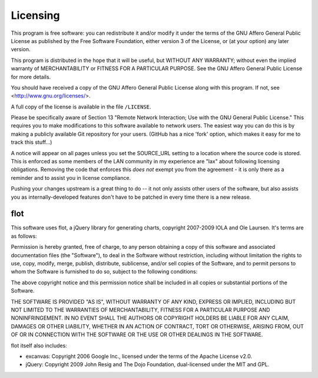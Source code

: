 *********
Licensing
*********

This program is free software: you can redistribute it and/or modify it under the terms of the GNU Affero General Public License as published by the Free Software Foundation, either version 3 of the License, or (at your option) any later version.

This program is distributed in the hope that it will be useful, but WITHOUT ANY WARRANTY; without even the implied warranty of MERCHANTABILITY or FITNESS FOR A PARTICULAR PURPOSE.  See the GNU Affero General Public License for more details.

You should have received a copy of the GNU Affero General Public License along with this program.  If not, see <http://www.gnu.org/licenses/>.

A full copy of the license is available in the file ``/LICENSE``.

Please be specifically aware of Section 13 "Remote Network Interaction; Use with the GNU General Public License."  This requires you to make modifications to this software available to network users.  The easiest way you can do this is by making a publicly available Git repository for your users.  (GitHub has a nice 'fork' option, which makes it easy for me to track this stuff...)

A notice will appear on all pages unless you set the SOURCE_URL setting to a location where the source code is stored.  This is enforced as some members of the LAN community in my experience are "lax" about following licensing obligations.  Removing the code that enforces this *does not* exempt you from the agreement - it is only there as a reminder and to assist you in license compliance.

Pushing your changes upstream is a great thing to do -- it not only assists other users of the software, but also assists you as internally-developed features don't have to be patched in every time there is a new release.

flot
====

This software uses flot, a jQuery library for generating charts, copyright 2007-2009 IOLA and Ole Laursen.  It's terms are as follows:

Permission is hereby granted, free of charge, to any person
obtaining a copy of this software and associated documentation
files (the "Software"), to deal in the Software without
restriction, including without limitation the rights to use,
copy, modify, merge, publish, distribute, sublicense, and/or sell
copies of the Software, and to permit persons to whom the
Software is furnished to do so, subject to the following
conditions:

The above copyright notice and this permission notice shall be
included in all copies or substantial portions of the Software.

THE SOFTWARE IS PROVIDED "AS IS", WITHOUT WARRANTY OF ANY KIND,
EXPRESS OR IMPLIED, INCLUDING BUT NOT LIMITED TO THE WARRANTIES
OF MERCHANTABILITY, FITNESS FOR A PARTICULAR PURPOSE AND
NONINFRINGEMENT. IN NO EVENT SHALL THE AUTHORS OR COPYRIGHT
HOLDERS BE LIABLE FOR ANY CLAIM, DAMAGES OR OTHER LIABILITY,
WHETHER IN AN ACTION OF CONTRACT, TORT OR OTHERWISE, ARISING
FROM, OUT OF OR IN CONNECTION WITH THE SOFTWARE OR THE USE OR
OTHER DEALINGS IN THE SOFTWARE.

flot itself also includes:

- excanvas: Copyright 2006 Google Inc., licensed under the terms of the Apache License v2.0.
- jQuery: Copyright 2009 John Resig and The Dojo Foundation, dual-licensed under the MIT and GPL.
